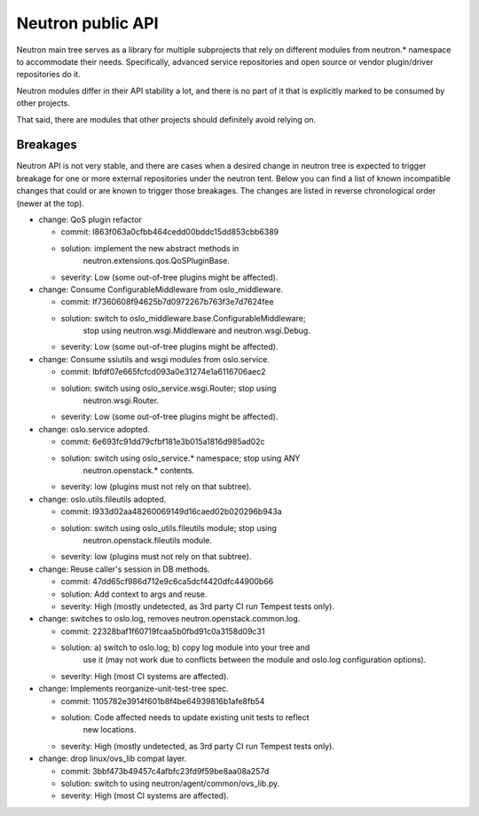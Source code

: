..
      Licensed under the Apache License, Version 2.0 (the "License"); you may
      not use this file except in compliance with the License. You may obtain
      a copy of the License at

          http://www.apache.org/licenses/LICENSE-2.0

      Unless required by applicable law or agreed to in writing, software
      distributed under the License is distributed on an "AS IS" BASIS, WITHOUT
      WARRANTIES OR CONDITIONS OF ANY KIND, either express or implied. See the
      License for the specific language governing permissions and limitations
      under the License.


      Convention for heading levels in Neutron devref:
      =======  Heading 0 (reserved for the title in a document)
      -------  Heading 1
      ~~~~~~~  Heading 2
      +++++++  Heading 3
      '''''''  Heading 4
      (Avoid deeper levels because they do not render well.)


Neutron public API
==================

Neutron main tree serves as a library for multiple subprojects that rely on
different modules from neutron.* namespace to accommodate their needs.
Specifically, advanced service repositories and open source or vendor
plugin/driver repositories do it.

Neutron modules differ in their API stability a lot, and there is no part of it
that is explicitly marked to be consumed by other projects.

That said, there are modules that other projects should definitely avoid
relying on.


Breakages
---------

Neutron API is not very stable, and there are cases when a desired change in
neutron tree is expected to trigger breakage for one or more external
repositories under the neutron tent. Below you can find a list of known
incompatible changes that could or are known to trigger those breakages.
The changes are listed in reverse chronological order (newer at the top).

* change: QoS plugin refactor

  - commit: I863f063a0cfbb464cedd00bddc15dd853cbb6389
  - solution: implement the new abstract methods in
              neutron.extensions.qos.QoSPluginBase.
  - severity: Low (some out-of-tree plugins might be affected).

* change: Consume ConfigurableMiddleware from oslo_middleware.

  - commit: If7360608f94625b7d0972267b763f3e7d7624fee
  - solution: switch to oslo_middleware.base.ConfigurableMiddleware;
              stop using neutron.wsgi.Middleware and neutron.wsgi.Debug.
  - severity: Low (some out-of-tree plugins might be affected).

* change: Consume sslutils and wsgi modules from oslo.service.

  - commit: Ibfdf07e665fcfcd093a0e31274e1a6116706aec2
  - solution: switch using oslo_service.wsgi.Router; stop using
              neutron.wsgi.Router.
  - severity: Low (some out-of-tree plugins might be affected).

* change: oslo.service adopted.

  - commit: 6e693fc91dd79cfbf181e3b015a1816d985ad02c
  - solution: switch using oslo_service.* namespace; stop using ANY
              neutron.openstack.* contents.
  - severity: low (plugins must not rely on that subtree).

* change: oslo.utils.fileutils adopted.

  - commit: I933d02aa48260069149d16caed02b020296b943a
  - solution: switch using oslo_utils.fileutils module; stop using
              neutron.openstack.fileutils module.
  - severity: low (plugins must not rely on that subtree).

* change: Reuse caller's session in DB methods.

  - commit: 47dd65cf986d712e9c6ca5dcf4420dfc44900b66
  - solution: Add context to args and reuse.
  - severity: High (mostly undetected, as 3rd party CI run Tempest tests only).

* change: switches to oslo.log, removes neutron.openstack.common.log.

  - commit: 22328baf1f60719fcaa5b0fbd91c0a3158d09c31
  - solution: a) switch to oslo.log; b) copy log module into your tree and
              use it (may not work due to conflicts between the module
              and oslo.log configuration options).
  - severity: High (most CI systems are affected).

* change: Implements reorganize-unit-test-tree spec.

  - commit: 1105782e3914f601b8f4be64939816b1afe8fb54
  - solution: Code affected needs to update existing unit tests to reflect
              new locations.
  - severity: High (mostly undetected, as 3rd party CI run Tempest tests only).

* change: drop linux/ovs_lib compat layer.

  - commit: 3bbf473b49457c4afbfc23fd9f59be8aa08a257d
  - solution: switch to using neutron/agent/common/ovs_lib.py.
  - severity: High (most CI systems are affected).
